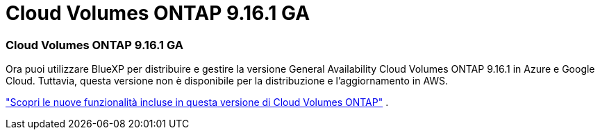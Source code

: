 = Cloud Volumes ONTAP 9.16.1 GA
:allow-uri-read: 




=== Cloud Volumes ONTAP 9.16.1 GA

Ora puoi utilizzare BlueXP per distribuire e gestire la versione General Availability Cloud Volumes ONTAP 9.16.1 in Azure e Google Cloud. Tuttavia, questa versione non è disponibile per la distribuzione e l'aggiornamento in AWS.

link:https://docs.netapp.com/us-en/cloud-volumes-ontap-9161-relnotes/["Scopri le nuove funzionalità incluse in questa versione di Cloud Volumes ONTAP"^] .
